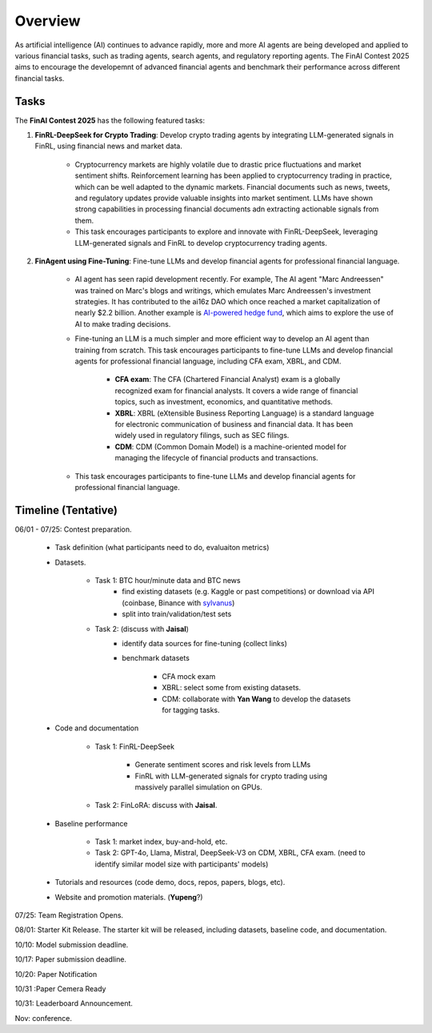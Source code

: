 =============================
Overview
=============================

As artificial intelligence (AI) continues to advance rapidly, more and more AI agents are being developed and applied to various financial tasks, such as trading agents, search agents, and regulatory reporting agents. The FinAI Contest 2025 aims to encourage the developemnt of advanced financial agents and benchmark their performance across different financial tasks.

Tasks
---------------

The **FinAI Contest 2025** has the following featured tasks:

1. **FinRL-DeepSeek for Crypto Trading**: Develop crypto trading agents by integrating LLM-generated signals in FinRL, using financial news and market data.

    - Cryptocurrency markets are highly volatile due to drastic price fluctuations and market sentiment shifts. Reinforcement learning has been applied to cryptocurrency trading in practice, which can be well adapted to the dynamic markets. Financial documents such as news, tweets, and regulatory updates provide valuable insights into market sentiment. LLMs have shown strong capabilities in processing financial documents adn extracting actionable signals from them. 
    - This task encourages participants to explore and innovate with FinRL-DeepSeek, leveraging LLM-generated signals and FinRL to develop cryptocurrency trading agents. 

2. **FinAgent using Fine-Tuning**: Fine-tune LLMs and develop financial agents for professional financial language.

    - AI agent has seen rapid development recently. For example, The AI agent "Marc Andreessen" was trained on Marc's blogs and writings, which emulates Marc Andreessen's investment strategies. It has contributed to the ai16z DAO which once reached a market capitalization of nearly $2.2 billion. Another example is `AI-powered hedge fund <https://github.com/virattt/ai-hedge-fund>`_, which aims to explore the use of AI to make trading decisions.
    - Fine-tuning an LLM is a much simpler and more efficient way to develop an AI agent than training from scratch. This task encourages participants to fine-tune LLMs and develop financial agents for professional financial language, including CFA exam, XBRL, and CDM.

        - **CFA exam**: The CFA (Chartered Financial Analyst) exam is a globally recognized exam for financial analysts. It covers a wide range of financial topics, such as investment, economics, and quantitative methods.
        - **XBRL**: XBRL (eXtensible Business Reporting Language) is a standard language for electronic communication of business and financial data. It has been widely used in regulatory filings, such as SEC filings.
        - **CDM**: CDM (Common Domain Model) is a machine-oriented model for managing the lifecycle of financial products and transactions.
    - This task encourages participants to fine-tune LLMs and develop financial agents for professional financial language.

Timeline (Tentative)
----------------------
06/01 - 07/25: Contest preparation.

    - Task definition (what participants need to do, evaluaiton metrics)
    - Datasets.

        - Task 1: BTC hour/minute data and BTC news 
            - find existing datasets (e.g. Kaggle or past competitions) or download via API (coinbase, Binance with `sylvanus <https://www.sylvanus.io/>`_)
            - split into train/validation/test sets
        - Task 2: (discuss with **Jaisal**) 
            - identify data sources for fine-tuning (collect links) 
            - benchmark datasets 

                - CFA mock exam
                - XBRL: select some from existing datasets.
                - CDM: collaborate with **Yan Wang** to develop the datasets for tagging tasks.

    - Code and documentation 

        - Task 1: FinRL-DeepSeek
            
            - Generate sentiment scores and risk levels from LLMs
            - FinRL with LLM-generated signals for crypto trading using massively parallel simulation on GPUs.

        - Task 2: FinLoRA: discuss with **Jaisal**.

    - Baseline performance 

        - Task 1: market index, buy-and-hold, etc.
        - Task 2: GPT-4o, Llama, Mistral, DeepSeek-V3 on CDM, XBRL, CFA exam. (need to identify similar model size with participants' models)

    - Tutorials and resources (code demo, docs, repos, papers, blogs, etc).
    - Website and promotion materials. (**Yupeng**?)

07/25: Team Registration Opens. 

08/01: Starter Kit Release. The starter kit will be released, including datasets, baseline code, and documentation.

10/10: Model submission deadline. 

10/17: Paper submission deadline.

10/20: Paper Notification

10/31 :Paper Cemera Ready

10/31: Leaderboard Announcement.

Nov: conference.
